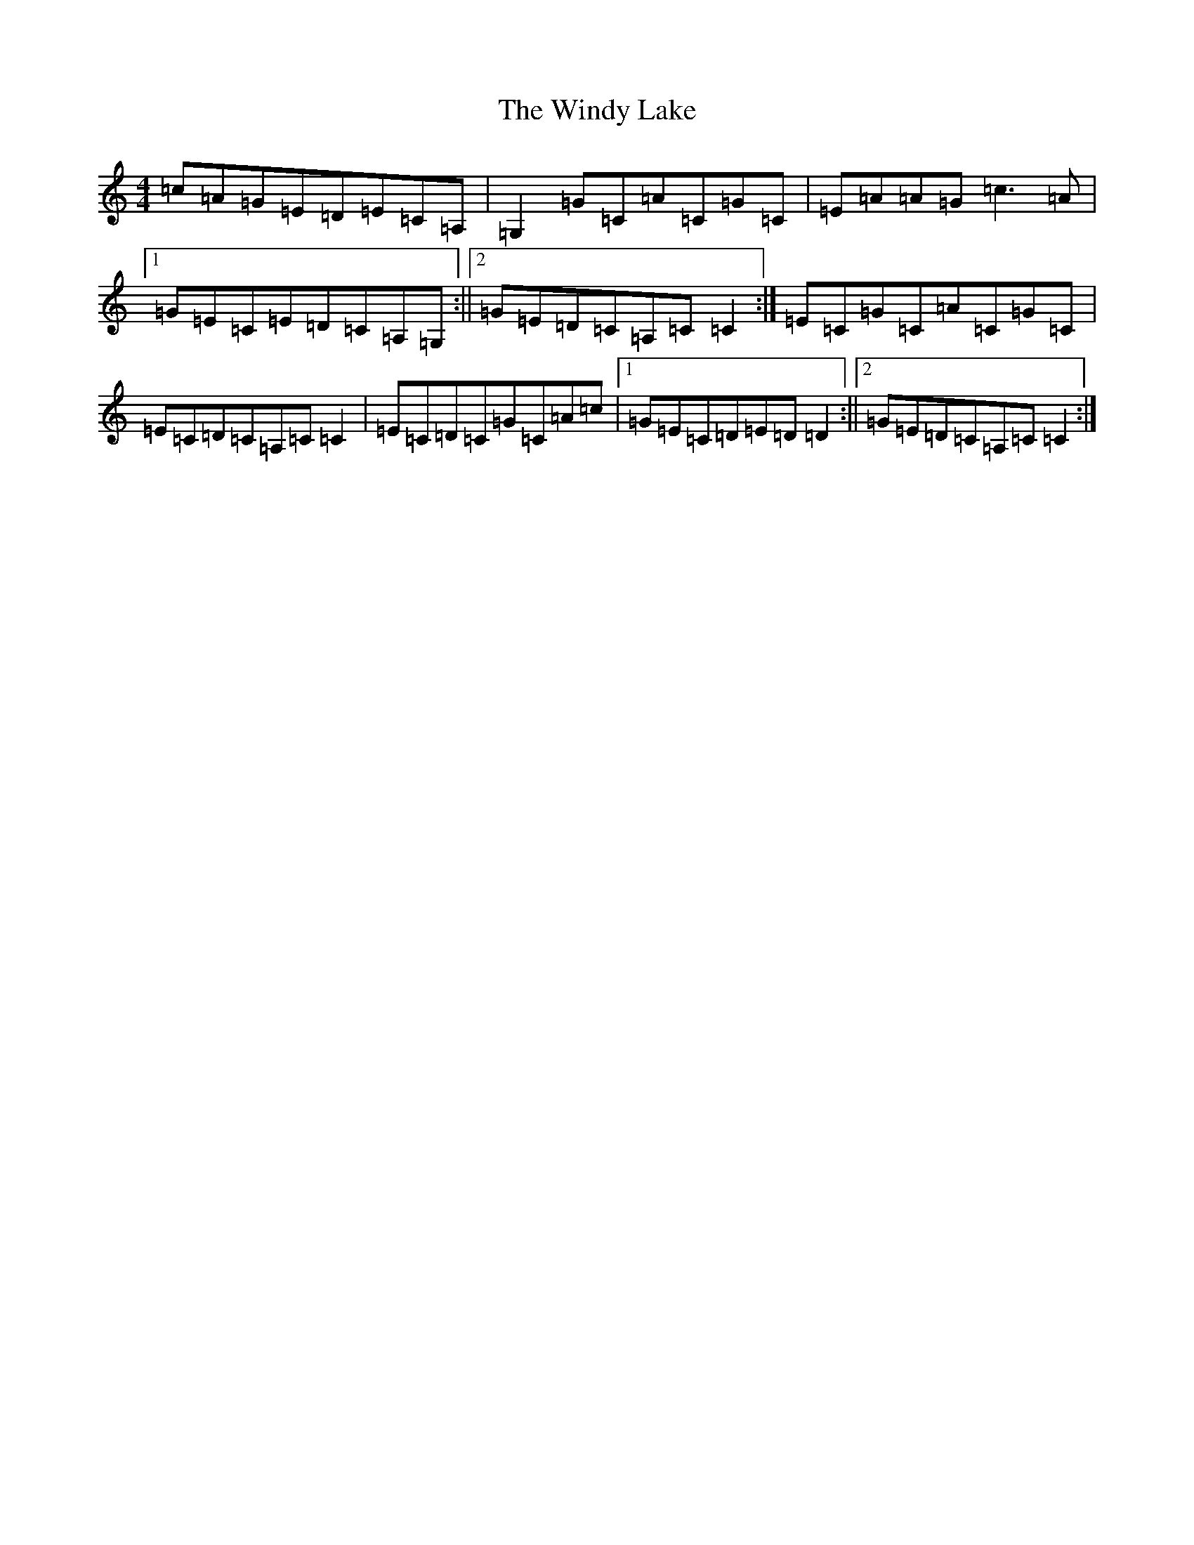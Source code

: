 X: 22650
T: Windy Lake, The
S: https://thesession.org/tunes/1862#setting1862
R: reel
M:4/4
L:1/8
K: C Major
=c=A=G=E=D=E=C=A,|=G,2=G=C=A=C=G=C|=E=A=A=G=c3=A|1=G=E=C=E=D=C=A,=G,:||2=G=E=D=C=A,=C=C2:|=E=C=G=C=A=C=G=C|=E=C=D=C=A,=C=C2|=E=C=D=C=G=C=A=c|1=G=E=C=D=E=D=D2:||2=G=E=D=C=A,=C=C2:|